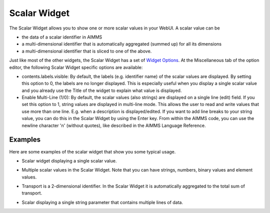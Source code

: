Scalar Widget
==============

The Scalar Widget allows you to show one or more scalar values in your WebUI. A scalar value can be 

*  the data of a scalar identifier in AIMMS
* a multi-dimensional identifier that is automatically aggregated (summed up) for all its dimensions
* a multi-dimensional identifier that is sliced to one of the above.

Just like most of the other widgets, the Scalar Widget has a set of `Widget Options <widget-options.html>`_. At the Miscellaneous tab of the option editor, the following Scalar Widget specific options are available:

* contents.labels.visible: By default, the labels (e.g. identifier name) of the scalar values are displayed. By setting this option to 0, the labels are no longer displayed. This is especially useful when you display a single scalar value and you already use the Title of the widget to explain what value is displayed.
* Enable Multi-Line (1/0): By default, the scalar values (also strings) are displayed on a single line (edit) field. If you set this option to 1, string values are displayed in multi-line mode. This allows the user to read and write values that use more than one line. E.g. when a description is displayed/edited. If you want to add line breaks to your string value, you can do this in the Scalar Widget by using the Enter key. From within the AIMMS code, you can use the newline character '\n' (without quotes), like described in the AIMMS Language Reference.

Examples
------------

Here are some examples of the scalar widget that show you some typical usage.

* Scalar widget displaying a single scalar value.

.. image:: images/scalar-exampletotalcost.png
    :align: center

* Multiple scalar values in the Scalar Widget. Note that you can have strings, numbers, binary values and element values.
    
.. image:: images/scalar-examplecontactdetails_v1.png
    :align: center

* Transport is a 2-dimensional identifier. In the Scalar Widget it is automatically aggregated to the total sum of transport.
    
.. image:: images/scalar-exampletransportinformation.png
    :align: center

* Scalar displaying a single string parameter that contains multiple lines of data.
    
.. image:: images/scalar-multiline.png
    :align: center
